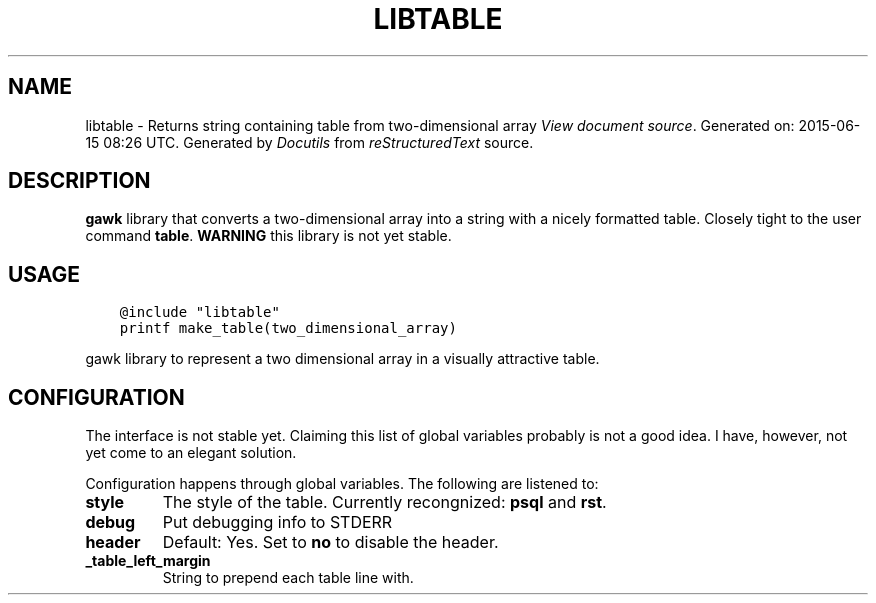 .\" Man page generated from reStructuredText.
.
.TH LIBTABLE  "" "" ""
.SH NAME
libtable \- Returns string containing table from two-dimensional array
.
.nr rst2man-indent-level 0
.
.de1 rstReportMargin
\\$1 \\n[an-margin]
level \\n[rst2man-indent-level]
level margin: \\n[rst2man-indent\\n[rst2man-indent-level]]
-
\\n[rst2man-indent0]
\\n[rst2man-indent1]
\\n[rst2man-indent2]
..
.de1 INDENT
.\" .rstReportMargin pre:
. RS \\$1
. nr rst2man-indent\\n[rst2man-indent-level] \\n[an-margin]
. nr rst2man-indent-level +1
.\" .rstReportMargin post:
..
.de UNINDENT
. RE
.\" indent \\n[an-margin]
.\" old: \\n[rst2man-indent\\n[rst2man-indent-level]]
.nr rst2man-indent-level -1
.\" new: \\n[rst2man-indent\\n[rst2man-indent-level]]
.in \\n[rst2man-indent\\n[rst2man-indent-level]]u
..
\fI\%View document source\fP\&.
Generated on: 2015\-06\-15 08:26 UTC.
Generated by \fI\%Docutils\fP from \fI\%reStructuredText\fP source.

.SH DESCRIPTION
.sp
\fBgawk\fP library that converts a two\-dimensional array into a string with a nicely formatted table.  Closely tight to the user command \fBtable\fP\&. \fBWARNING\fP this library is not yet stable.
.SH USAGE
.INDENT 0.0
.INDENT 3.5
.sp
.nf
.ft C
@include "libtable"
printf make_table(two_dimensional_array)
.ft P
.fi
.UNINDENT
.UNINDENT
.sp
gawk library to represent a two dimensional array in a visually attractive table.
.SH CONFIGURATION
.sp
The interface is not stable yet.  Claiming this list of global variables probably is not a good idea.  I have, however, not yet come to an elegant solution.
.sp
Configuration happens through global variables.  The following are listened to:
.INDENT 0.0
.TP
.B style
The style of the table.  Currently recongnized: \fBpsql\fP and \fBrst\fP\&.
.TP
.B debug
Put debugging info to STDERR
.TP
.B header
Default: Yes. Set to \fBno\fP to disable the header.
.TP
.B _table_left_margin
String to prepend each table line with.
.UNINDENT
.\" Generated by docutils manpage writer.
.
